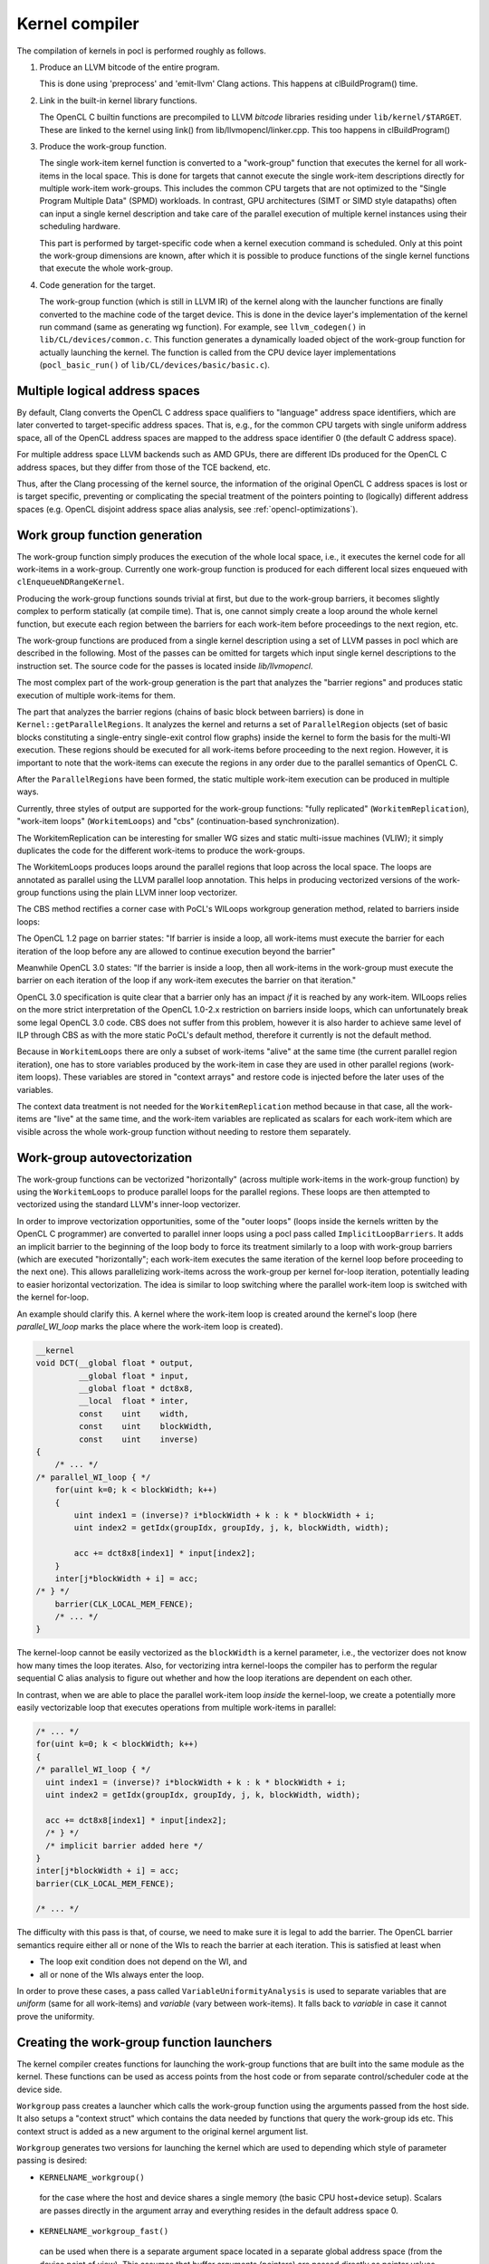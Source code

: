 Kernel compiler
---------------

The compilation of kernels in pocl is performed roughly as follows.

#. Produce an LLVM bitcode of the entire program.

   This is done using 'preprocess' and 'emit-llvm' Clang actions. This
   happens at clBuildProgram() time.

#. Link in the built-in kernel library functions.

   The OpenCL C builtin functions are precompiled to LLVM *bitcode* libraries
   residing under ``lib/kernel/$TARGET``. These are linked to the kernel using
   link() from lib/llvmopencl/linker.cpp. This too happens in clBuildProgram()

#. Produce the work-group function.

   The single work-item kernel function is converted to a "work-group" function that
   executes the kernel for all work-items in the local space. This is done
   for targets that cannot execute the single work-item descriptions directly for
   multiple work-item work-groups. This includes the common CPU targets that are not 
   optimized to the "Single Program Multiple Data" (SPMD) workloads. In contrast, 
   GPU architectures (SIMT or SIMD style datapaths) often can input a single kernel 
   description and take care of the parallel execution of multiple kernel instances 
   using their scheduling hardware.

   This part is performed by target-specific code when a kernel execution
   command is scheduled. Only at this point the work-group dimensions are
   known, after which it is possible to produce functions of the single
   kernel functions that execute the whole work-group.

#. Code generation for the target.

   The work-group function (which is still in LLVM IR) of the kernel along with the launcher 
   functions are finally converted to the machine code of the target device. This is done in
   the device layer's implementation of the kernel run command (same as generating wg
   function). For example, see ``llvm_codegen()`` in ``lib/CL/devices/common.c``.
   This function generates a dynamically loaded object of the work-group
   function for actually launching the kernel. The function is called
   from the CPU device layer implementations
   (``pocl_basic_run()`` of ``lib/CL/devices/basic/basic.c``).
   

Multiple logical address spaces
^^^^^^^^^^^^^^^^^^^^^^^^^^^^^^^

By default, Clang converts the OpenCL C address space qualifiers to "language"
address space identifiers, which are later converted to target-specific address
spaces. That is, e.g., for the common CPU targets with single uniform address space,
all of the OpenCL address spaces are mapped to the address space identifier 0
(the default C address space).

For multiple address space LLVM backends such as AMD GPUs, there are different IDs
produced for the OpenCL C address spaces, but they differ from those of the TCE backend,
etc.

Thus, after the Clang processing of the kernel source, the information of the original
OpenCL C address spaces is lost or is target specific, preventing or complicating the special
treatment of the pointers pointing to (logically) different address spaces (e.g. OpenCL
disjoint address space alias analysis, see :ref:`opencl-optimizations`).


Work group function generation
^^^^^^^^^^^^^^^^^^^^^^^^^^^^^^

The work-group function simply produces the execution of the whole local
space, i.e., it executes the kernel code for all work-items in a work-group. 
Currently one work-group function is produced for each different local
sizes enqueued with ``clEnqueueNDRangeKernel``.

Producing the work-group functions sounds trivial at first, but due to the work-group 
barriers, it becomes slightly complex to perform statically (at compile time). That is, 
one cannot simply create a loop around the whole kernel function, but execute
each region between the barriers for each work-item before proceedings to the
next region, etc.

The work-group functions are produced from a single kernel description using 
a set of LLVM passes in pocl which are described in the following. Most of
the passes can be omitted for targets which input single kernel descriptions
to the instruction set. The source code for the passes is located 
inside *lib/llvmopencl*.

The most complex part of the work-group generation is the part that analyzes
the "barrier regions" and produces static execution of multiple work-items
for them.

The part that analyzes the barrier regions (chains of basic block between
barriers) is done in ``Kernel::getParallelRegions``. It analyzes the kernel
and returns a set of ``ParallelRegion`` objects (set of basic blocks constituting
a single-entry single-exit control flow graphs) inside the kernel to form
the basis for the multi-WI execution. These regions should be executed for
all work-items before proceeding to the next region. However, it is important
to note that the work-items can execute the regions in any order due to the
parallel semantics of OpenCL C.

After the ``ParallelRegions`` have been formed, the static multiple 
work-item execution can be produced in multiple ways.

Currently, three styles of output are supported for the work-group functions:
"fully replicated" (``WorkitemReplication``), "work-item loops" (``WorkitemLoops``)
and "cbs" (continuation-based synchronization).

The WorkitemReplication can be interesting for smaller WG sizes and static multi-issue machines (VLIW);
it simply duplicates the code for the different work-items to produce the work-groups.

The WorkitemLoops produces loops around the parallel regions that loop across the
local space. The loops are annotated as parallel using the LLVM parallel loop
annotation. This helps in producing vectorized versions of the work-group
functions using the plain LLVM inner loop vectorizer.

The CBS method rectifies a corner case with PoCL's WILoops workgroup generation method,
related to barriers inside loops:

The OpenCL 1.2 page on barrier states:
"If barrier is inside a loop, all work-items must execute the barrier for each
iteration of the loop before any are allowed to continue execution beyond the barrier"

Meanwhile OpenCL 3.0 states:
"If the barrier is inside a loop, then all work-items in the work-group must execute
the barrier on each iteration of the loop if any work-item executes the barrier on that iteration."

OpenCL 3.0 specification is quite clear that a barrier only has an impact *if* it is reached by any work-item.
WILoops relies on the more strict interpretation of the OpenCL 1.0-2.x restriction on barriers inside loops,
which can unfortunately break some legal OpenCL 3.0 code. CBS does not suffer from this problem,
however it is also harder to achieve same level of ILP through CBS as with the more static PoCL's default method, therefore it currently is
not the default method.

Because in ``WorkitemLoops`` there are only a subset of work-items "alive"
at the same time (the current parallel region iteration), one has to store
variables produced by the work-item in case they are used in other parallel
regions (work-item loops). These variables are stored in "context arrays" and
restore code is injected before the later uses of the variables. 

The context data treatment is not needed for the ``WorkitemReplication`` method because in 
that case, all the work-items are "live" at the same time, and the work-item variables 
are replicated as scalars for each work-item which are visible across the whole 
work-group function without needing to restore them separately.


Work-group autovectorization
^^^^^^^^^^^^^^^^^^^^^^^^^^^^

The work-group functions can be vectorized "horizontally" (across multiple
work-items in the work-group function) by using the
``WorkitemLoops`` to produce parallel loops for the parallel regions. These
loops are then attempted to vectorized using the standard LLVM's inner-loop 
vectorizer. 

In order to improve vectorization opportunities, some of the "outer loops" (loops inside the 
kernels written by the OpenCL C programmer) are converted to parallel inner loops 
using a pocl pass called ``ImplicitLoopBarriers``. It adds an implicit barrier to the 
beginning of the loop body to force its treatment similarly to a loop with work-group 
barriers (which are executed "horizontally"; each work-item executes the same iteration
of the kernel loop before proceeding to the next one). This allows parallelizing work-items 
across the work-group per kernel for-loop iteration, potentially leading to easier 
horizontal vectorization. The idea is similar to loop switching where the parallel work-item 
loop is switched with the kernel for-loop.

An example should clarify this. A kernel where the work-item loop is created around 
the kernel's loop (here *parallel_WI_loop* marks the place where the work-item loop
is created).

.. code-block:: c

 __kernel
 void DCT(__global float * output,
          __global float * input,
          __global float * dct8x8,
          __local  float * inter,
          const    uint    width,
          const    uint    blockWidth,
          const    uint    inverse)
 {
     /* ... */
 /* parallel_WI_loop { */
     for(uint k=0; k < blockWidth; k++)
     {
         uint index1 = (inverse)? i*blockWidth + k : k * blockWidth + i;
         uint index2 = getIdx(groupIdx, groupIdy, j, k, blockWidth, width);
 
         acc += dct8x8[index1] * input[index2];
     }
     inter[j*blockWidth + i] = acc;
 /* } */
     barrier(CLK_LOCAL_MEM_FENCE);
     /* ... */
 }

The kernel-loop cannot be easily vectorized as the ``blockWidth`` is a kernel parameter,
i.e., the vectorizer does not know how many times the loop iterates. Also, for vectorizing
intra kernel-loops the compiler has to perform the regular sequential C alias analysis to 
figure out whether and how the loop iterations are dependent on each other. 

In contrast, when we are able to place the parallel work-item loop *inside* the
kernel-loop, we create a potentially more easily vectorizable loop that executes
operations from multiple work-items in parallel:

.. code-block:: c

 /* ... */
 for(uint k=0; k < blockWidth; k++)
 {
 /* parallel_WI_loop { */
   uint index1 = (inverse)? i*blockWidth + k : k * blockWidth + i;
   uint index2 = getIdx(groupIdx, groupIdy, j, k, blockWidth, width);
   
   acc += dct8x8[index1] * input[index2];
   /* } */
   /* implicit barrier added here */
 }
 inter[j*blockWidth + i] = acc;
 barrier(CLK_LOCAL_MEM_FENCE);

 /* ... */

The difficulty with this pass is that, of course, we need to make sure it is legal to 
add the barrier. The OpenCL barrier semantics require either all or none of the WIs to
reach the barrier at each iteration. This is satisfied at least when

* The loop exit condition does not depend on the WI, and
* all or none of the WIs always enter the loop.

In order to prove these cases, a pass called ``VariableUniformityAnalysis`` is used to
separate variables that are *uniform* (same for all work-items) and *variable* (vary
between work-items). It falls back to *variable* in case it cannot prove the
uniformity.

.. _wg-functions:

Creating the work-group function launchers
^^^^^^^^^^^^^^^^^^^^^^^^^^^^^^^^^^^^^^^^^^

The kernel compiler creates functions for launching the work-group functions that
are built into the same module as the kernel. These functions can be used as
access points from the host code or from separate control/scheduler code at the device
side.

``Workgroup`` pass creates a launcher which calls the work-group function using the arguments
passed from the host side. It also setups a "context struct" which contains the data needed 
by functions that query the work-group ids etc. This context struct is added as a new argument 
to the original kernel argument list.

``Workgroup`` generates two versions for launching the kernel which are used to
depending which style of parameter passing is desired: 

* ``KERNELNAME_workgroup()`` 

 for the case where the host and device shares 
 a single memory (the basic CPU host+device setup). Scalars are passes directly in the
 argument array and everything resides in the default address space 0. 

* ``KERNELNAME_workgroup_fast()`` 

 can be used when there is a separate argument space located in a separate global 
 address space (from the device point of view). This assumes that buffer arguments (pointers) are
 passed directly as pointer values and scalar values are also passed
 as pointers to objects in an "argument space" in the global memory (that is
 accessible from the host). Explicit global address space identifier is used to access
 the argument data.

* ``KERNELNAME_workgroup_argbuffer()``

 creates a work group launcher with all the argument data passed
 in a single argument buffer. All argument values, including pointers
 are stored directly in the argument buffer with natural alignment.
 The rules for populating the buffer are those of the HSA kernel calling convention.

* ``phsa_kernel.KERNELNAME_grid_launcher()``

 Creates a launcher function that executes all work-items in the grid by
 launching a given work-group function for all work-group ids.

 The function adheres to the PHSA calling convention where the first two
 arguments are for PHSA's context data, and the third one is the argument
 buffer.

*NOTE: There's a plan to remove the "fast" workgroup function and unify the way the
workgroups are called from the host code.

Assisting transformations
^^^^^^^^^^^^^^^^^^^^^^^^^

Several transformations are done to the LLVM bytecode to assist in the work-group
generation effort. Most of them are required by the actual parallel region formation.
Some of them are listed in the following:

* ``Flatten`` 

 Fully inlines everything inside the kernel so there are no function
 calls in the resulting kernel function. It does it by adding the LLVM attribute ``AlwaysInLine``
 to all child functions of the kernel after which the LLVM pass ``-always-inline``
 is used to actually perform the inlining. This pass is not strictly required unless
 the child functions of the kernel contain barrier calls.

* ``WorkitemHandlerChooser`` 

 Does the choice of how to produce the work-group
 functions for the kernel at hand (the loops or the full replication).

* ``PHIsToAllocas`` 

 Required by the ``WorkitemLoops`` but not by the ``WorkitemReplication`` work-group
 function generation method. 
 It converts all PHIs to allocas in order to make it possible to inject context restore code 
 in the beginning of join points. This is due to the limitation that PHI nodes must
 be at the beginning of the basic blocks and in some cases we need to restore
 variables (load from a context array in memory) used by the PHI nodes because 
 they originate from a different parallel region. It is similar to ``-reg2mem``
 of LLVM except that it touches only PHI nodes.

* ``AllocasToEntry`` 

 Can be used by targets that do not support dynamic stack objects to
 move all stack allocations to the function entry block. 

* ``GenerateHeader``

 This pass is used to produce a metadata file of the kernel. The file contains
 information of the argument types that are used by the host side. The data is
 passed to the host side via a plugin module that contains a struct with the info.
 The name, GenerateHeader, comes from this. It generates a C header file with the
 info which is compiled to the plugin module. It is clear that this way of 
 retrieving the metadata is very cumbersome and slow, and the functionality is 
 being refactored to use ``libClang`` directly from the host code to retrieve
 the information.

* ``AutomaticLocals``

 This pass is converts the automatic local buffers
 to kernel arguments. This is to enforce the similar treatment of the both
 types of local buffers, the ones passed as arguments and the ones instantiated
 in the kernel.

.. _opencl-optimizations:

Other OpenCL-specific optimizations
^^^^^^^^^^^^^^^^^^^^^^^^^^^^^^^^^^^

* ``WorkitemAliasAnalyzer``

 Adds OpenCL-specific information to the alias analyzer. Currently exploits the
 fact that accesses from two work-items cannot alias within the same "parallel
 region" and that the OpenCL C address spaces are disjoint (accesses to different
 address spaces do not alias).


